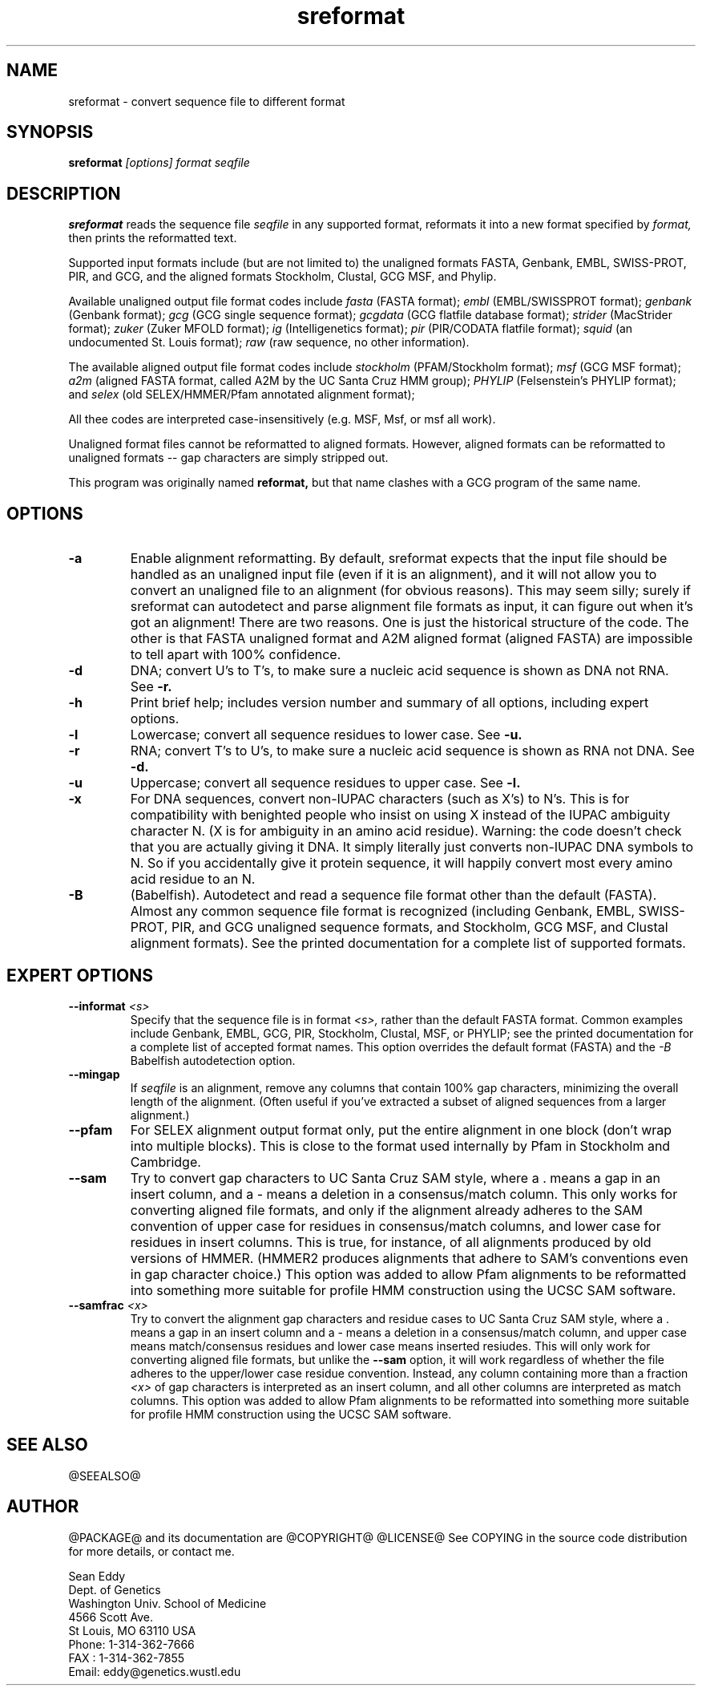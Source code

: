 .TH "sreformat" 1 "@RELEASEDATE@" "@PACKAGE@ @RELEASE@" "@PACKAGE@ Manual"

.SH NAME
.TP 
sreformat - convert sequence file to different format

.SH SYNOPSIS
.B sreformat
.I [options]
.I format
.I seqfile

.SH DESCRIPTION

.B sreformat
reads the sequence file
.I seqfile
in any supported format, reformats it
into a new format specified by 
.I format,
then prints the reformatted text.

.PP
Supported input formats include (but are not limited to) the unaligned
formats FASTA, Genbank, EMBL, SWISS-PROT, PIR, and GCG, and the
aligned formats Stockholm, Clustal, GCG MSF, and Phylip.

.PP
Available unaligned output file format codes 
include
.I fasta
(FASTA format);
.I embl
(EMBL/SWISSPROT format);
.I genbank
(Genbank format);
.I gcg
(GCG single sequence format);
.I gcgdata
(GCG flatfile database format);
.I strider
(MacStrider format);
.I zuker
(Zuker MFOLD format);
.I ig
(Intelligenetics format);
.I pir
(PIR/CODATA flatfile format);
.I squid
(an undocumented St. Louis format);
.I raw
(raw sequence, no other information).

.pp
The available aligned output file format
codes include
.I stockholm
(PFAM/Stockholm format);
.I msf
(GCG MSF format); 
.I a2m
(aligned FASTA format, called A2M by the UC Santa Cruz
HMM group);
.I PHYLIP
(Felsenstein's PHYLIP format); and
.I selex
(old SELEX/HMMER/Pfam annotated alignment format);

.pp
All thee codes are interpreted case-insensitively
(e.g. MSF, Msf, or msf all work).

.PP 
Unaligned format files cannot be reformatted to
aligned formats.
However, aligned formats can be reformatted
to unaligned formats -- gap characters are 
simply stripped out.

.PP
This program was originally named
.B reformat,
but that name clashes with a GCG program of the same name.

.SH OPTIONS

.TP
.B -a
Enable alignment reformatting. By default, sreformat expects
that the input file should be handled as an unaligned input
file (even if it is an alignment), and it will not allow you
to convert an unaligned file to an alignment (for obvious
reasons).
.pp
This may seem silly; surely if sreformat can autodetect and parse
alignment file formats as input, it can figure out when it's got an
alignment! There are two reasons.  One is just the historical
structure of the code. The other is that FASTA unaligned format and
A2M aligned format (aligned FASTA) are impossible to tell apart with
100% confidence.

.TP
.B -d 
DNA; convert U's to T's, to make sure a nucleic acid
sequence is shown as DNA not RNA. See
.B -r.

.TP
.B -h
Print brief help; includes version number and summary of
all options, including expert options.

.TP
.B -l
Lowercase; convert all sequence residues to lower case.
See
.B -u.

.TP
.B -r 
RNA; convert T's to U's, to make sure a nucleic acid
sequence is shown as RNA not DNA. See
.B -d.

.TP
.B -u
Uppercase; convert all sequence residues to upper case.
See
.B -l.

.TP
.B -x
For DNA sequences, convert non-IUPAC characters (such as X's) to N's.
This is for compatibility with benighted people who insist on using X
instead of the IUPAC ambiguity character N. (X is for ambiguity
in an amino acid residue). 
.pp
Warning: the code doesn't
check that you are actually giving it DNA. It simply 
literally just converts non-IUPAC DNA symbols to N. So 
if you accidentally give it protein sequence, it will
happily convert most every amino acid residue to an N.

.TP
.B -B
(Babelfish). Autodetect and read a sequence file format other than the
default (FASTA). Almost any common sequence file format is recognized
(including Genbank, EMBL, SWISS-PROT, PIR, and GCG unaligned sequence
formats, and Stockholm, GCG MSF, and Clustal alignment formats). See
the printed documentation for a complete list of supported formats.


.SH EXPERT OPTIONS

.TP
.BI --informat " <s>"
Specify that the sequence file is in format 
.I <s>,
rather than the default FASTA format.
Common examples include Genbank, EMBL, GCG, 
PIR, Stockholm, Clustal, MSF, or PHYLIP; 
see the printed documentation for a complete list
of accepted format names.
This option overrides the default format (FASTA)
and the 
.I -B
Babelfish autodetection option.

.TP
.B --mingap
If 
.I seqfile
is an alignment, remove any columns that contain 100% gap
characters, minimizing the overall length of the alignment.
(Often useful if you've extracted a subset of aligned
sequences from a larger alignment.)

.TP
.B --pfam
For SELEX alignment output format only, put the entire
alignment in one block (don't wrap into multiple blocks).
This is close to the format used internally by Pfam
in Stockholm and Cambridge.

.TP
.B --sam
Try to convert gap characters to UC Santa Cruz SAM style, where a .
means a gap in an insert column, and a - means a
deletion in a consensus/match column. This only
works for converting aligned file formats, and only
if the alignment already adheres to the SAM convention
of upper case for residues in consensus/match columns,
and lower case for residues in insert columns. This is
true, for instance, of all alignments produced by old
versions of HMMER. (HMMER2 produces alignments
that adhere to SAM's conventions even in gap character choice.)
This option was added to allow Pfam alignments to be
reformatted into something more suitable for profile HMM
construction using the UCSC SAM software.

.TP
.BI --samfrac " <x>"
Try to convert the alignment gap characters and
residue cases to UC Santa Cruz SAM style, where a .
means a gap in an insert column and a - means a
deletion in a consensus/match column, and 
upper case means match/consensus residues and
lower case means inserted resiudes. This will only
work for converting aligned file formats, but unlike the
.B --sam 
option, it will work regardless of whether the file adheres
to the upper/lower case residue convention. Instead, any 
column containing more than a fraction 
.I <x> 
of gap characters is interpreted as an insert column,
and all other columns are interpreted as match columns.
This option was added to allow Pfam alignments to be
reformatted into something more suitable for profile HMM
construction using the UCSC SAM software.

.SH SEE ALSO

.PP
@SEEALSO@

.SH AUTHOR

@PACKAGE@ and its documentation are @COPYRIGHT@
@LICENSE@
See COPYING in the source code distribution for more details, or contact me.

.nf
Sean Eddy
Dept. of Genetics
Washington Univ. School of Medicine
4566 Scott Ave.
St Louis, MO 63110 USA
Phone: 1-314-362-7666
FAX  : 1-314-362-7855
Email: eddy@genetics.wustl.edu
.fi


